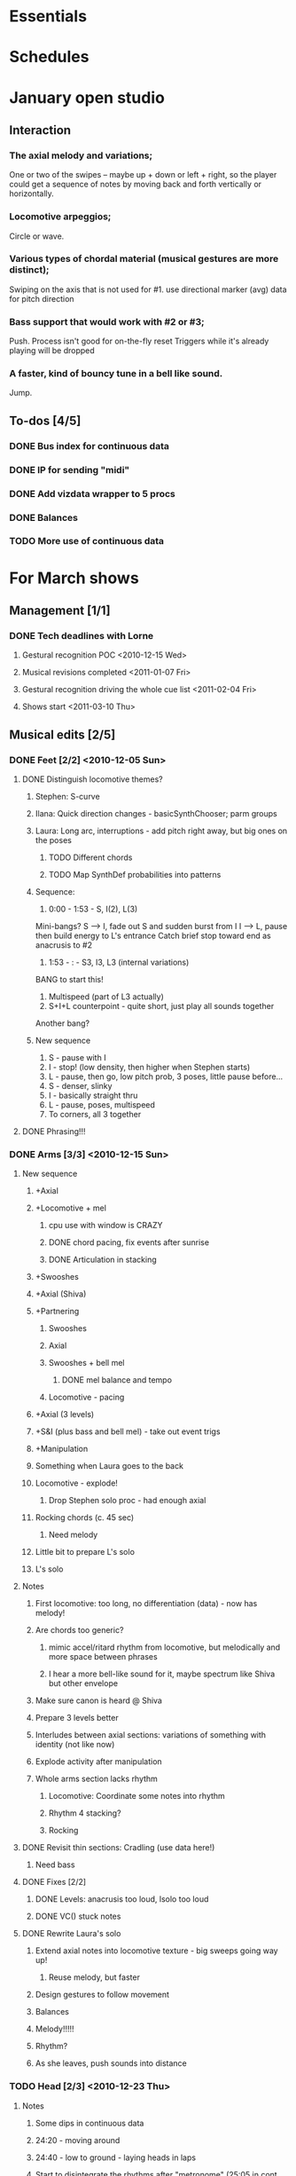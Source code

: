 #+STARTUP: hidestars
#+DRAWERS: ANNOTATION
#+OPTIONS: d:nil num:nil toc:nil

* Essentials


* Schedules


* January open studio
** Interaction
*** The axial melody and variations;
    One or two of the swipes -- maybe up + down or left + right, so the player could get a sequence of notes by moving back and forth vertically or horizontally.
*** Locomotive arpeggios;
    Circle or wave.
*** Various types of chordal material (musical gestures are more distinct);
    Swiping on the axis that is not used for #1.
    use directional marker (avg) data for pitch direction
*** Bass support that would work with #2 or #3;
    Push.
    Process isn't good for on-the-fly reset
    Triggers while it's already playing will be dropped
*** A faster, kind of bouncy tune in a bell like sound.
    Jump.
** To-dos [4/5]
*** DONE Bus index for continuous data
*** DONE IP for sending "midi"
*** DONE Add vizdata wrapper to 5 procs
*** DONE Balances
*** TODO More use of continuous data

* For March shows
** Management [1/1]
*** DONE Tech deadlines with Lorne
**** Gestural recognition POC <2010-12-15 Wed>
**** Musical revisions completed <2011-01-07 Fri>
**** Gestural recognition driving the whole cue list <2011-02-04 Fri>
**** Shows start <2011-03-10 Thu>
** Musical edits [2/5]
*** DONE Feet [2/2] <2010-12-05 Sun>
**** DONE Distinguish locomotive themes?
***** Stephen: S-curve
***** Ilana: Quick direction changes - basicSynthChooser; parm groups
***** Laura: Long arc, interruptions - add pitch right away, but big ones on the poses
****** TODO Different chords
****** TODO Map SynthDef probabilities into patterns
***** Sequence:
      1. 0:00 - 1:53 - S, I(2), L(3)
	 Mini-bangs?
	 S --> I, fade out S and sudden burst from I
	 I --> L, pause then build energy to L's entrance
	 Catch brief stop toward end as anacrusis to #2
      2. 1:53 -  :   - S3, I3, L3 (internal variations)
	 BANG to start this!
      3. Multispeed (part of L3 actually)
      4. S+I+L counterpoint - quite short, just play all sounds together
	 Another bang?
***** New sequence
      1. S - pause with I
      2. I - stop! (low density, then higher when Stephen starts)
      3. L - pause, then go, low pitch prob, 3 poses, little pause before...
      4. S - denser, slinky
      5. I - basically straight thru
      6. L - pause, poses, multispeed
      7. To corners, all 3 together
**** DONE Phrasing!!!
*** DONE Arms [3/3] <2010-12-15 Sun>
**** New sequence
***** +Axial
***** +Locomotive + mel
****** cpu use with window is CRAZY
****** DONE chord pacing, fix events after sunrise
****** DONE Articulation in stacking
***** +Swooshes
***** +Axial (Shiva)
***** +Partnering
****** Swooshes
****** Axial
****** Swooshes + bell mel
******* DONE mel balance and tempo
****** Locomotive - pacing
***** +Axial (3 levels)
***** +S&I (plus bass and bell mel) - take out event trigs
***** +Manipulation
***** Something when Laura goes to the back
***** Locomotive - explode!
****** Drop Stephen solo proc - had enough axial
***** Rocking chords (c. 45 sec)
****** Need melody
***** Little bit to prepare L's solo
***** L's solo
**** Notes
***** First locomotive: too long, no differentiation (data) - now has melody!
***** Are chords too generic?
****** mimic accel/ritard rhythm from locomotive, but melodically and more space between phrases
****** I hear a more bell-like sound for it, maybe spectrum like Shiva but other envelope
***** Make sure canon is heard @ Shiva
***** Prepare 3 levels better
***** Interludes between axial sections: variations of something with identity (not like now)
***** Explode activity after manipulation
***** Whole arms section lacks rhythm
****** Locomotive: Coordinate some notes into rhythm
****** Rhythm 4 stacking?
****** Rocking
**** DONE Revisit thin sections: Cradling (use data here!)
***** Need bass
**** DONE Fixes [2/2]
***** DONE Levels: anacrusis too loud, lsolo too loud
***** DONE VC(\sp) stuck notes
**** DONE Rewrite Laura's solo
***** Extend axial notes into locomotive texture - big sweeps going way up!
****** Reuse melody, but faster
***** Design gestures to follow movement
***** Balances
***** Melody!!!!!
***** Rhythm?
***** As she leaves, push sounds into distance
*** TODO Head [2/3] <2010-12-23 Thu>
**** Notes
***** Some dips in continuous data
***** 24:20 - moving around
***** 24:40 - low to ground - laying heads in laps
***** Start to disintegrate the rhythms after "metronome" (25:05 in cont. data)
**** TODO Face
***** Timings
****** H1000 - 17:21 (hit event when she rolls eyes up?)
****** H1010 - 18:15
****** H1020 - 19:40
****** H1030 - 20:07
****** H1500 - 21:03
***** Less squeaky in "mouth opens"
***** Some spaces in "mouth opens" (2 tongue-out things)
***** Speed up pacing in "emotions"
****** Chaos is too much, but need more of the pitched stuff to be a bit faster
**** DONE Pacing: get all the material in faster
***** Notes from 10-1122 vid:
      1. head starts, 21:25
      2. voices start, 22:55
      3. drums start, 23:22
      4. kneeling, 25:10 - start drum7/8 here, c 1min to metronome/disintegration
      5. final cadence, 26:05
      6. metronome, 26:15

**** DONE New material for slower movements toward end: reuse some of the face dance stuff
*** TODO Torso [0/1] <2010-12-26 Sun>
**** TODO Redo Laura's solo pre-body
*** TODO Body [0/1] <2011-01-04 Tue>
**** TODO Recall more cues
** Programming [2/3]
*** DONE Place to put in IP address/port
*** DONE Voicer events need different arg handling
    - GCs look to control bus - right? (no, if it's not a key) - needed?
*** Fixes to check in [3/3]
**** DONE [#A] Check in WeighBag fix - never mind, I wrote my own
**** DONE Check in voicer releaseNode fix, tell Lorne
**** DONE Nil:asBus numChannels fix - pending cmake/scons discussion
*** TODO Coding fixes [9/12]
**** TODO Refactor snare drum stuff in feet sequence
**** TODO Proper fix for F20
**** TODO F110 was silent when playing in sequence - couldn't reproduce just now?
**** DONE slight break in drums just before drum7/8
**** DONE BP(\fmt): init filter amps to 1.0
**** DONE Undo dataIn changes
***** arms-defs1: startAuto function
***** 02-arms-seq
****** test file path?
****** reactivate di cmds - Library.at(\diparms)
****** c. line 586, yx auto
****** stacking - plug data back in
**** DONE Fix leak warning in bellMel (arms)
**** DONE @ F190, stop military steps immediately
**** DONE fix leaky synth in dataReader
     Issue is: may be preparePlay'ed without playing: synth is created but won't be removed by stopCleanup
**** DONE Don't stop segment trigger BPs at end
**** DONE Check whether trig BPs are properly freed & dependency removed
**** DONE LeakDC for arms-manipulation
** Data transmission to Lorne
*** Position data
*** Other CC data
*** Note data per instrument

** Data from Lorne [1/1]
*** DONE Possible to get average position weighted by velocity?
    E.g., late head section (sparkles)

* Cue list
  Segments are in 3rd-level headings (***)
  Event cues in a segment are numbered
** Feet
*** F1-Bang!
*** F10-Ilana joins
*** F20-Laura joins
    1. First of 3 poses
    2. Second of 3
    3. Third of 3
*** F30-Stephen pattern (@2:45 in 12-01-10_walking?)
*** F40-slinky (backstage, moving closer and further apart)
    1. Three or four event cues as desired
*** F50-Restart Ilana's pattern
*** F60-Restart Laura's pattern + 3 poses
    1. First of 3 poses
    2. Second of 3
    3. Third of 3
*** F70-changing speeds
*** F80-3 patterns in counterpoint
    (As far as I can see, the hop is gone)
*** F90-stop(short) when they come to a line and all stop moving
*** F100-axial -- head bowing or just before is a good spot
*** F110-walking(swinging)
*** F120-3 inversions -- first is Laura's slide between Stephen and Ilana
    1. Second of 3 moves
    2. Third of 3
*** F130-hop/lean -- segment cue on the hop
    1. (Quickly!) Event cue when they stop and lean
*** F140-Conflict -- segment cue on the first military turn
    Note, this advanced automatically in the first version but is now cued
    1. Event cue on second turn
*** F150-small leans back and forth (see 8:36 in 12-01-10_walking)
*** F160-military turns
*** F170-falling - start with Ilana's fall
    This is a more complicated cue.
    1. (Quickly!) Once during the 3 poses after Ilana falls
    2. When Stephen falls
    3. When they start trading places falling down
    4. When Stephen goes into a handstand with just the feet illuminated
*** F180-military turns
*** F190-normal+inversions - when the military turns stop
    1. When Stephen goes into a gymnastic pose on Laura and Ilana's shoulders
    2. When they scatter to the three corners - next segment cue
       comes quickly!
*** F200-multispeed - when Laura starts walking VERY slowly
    1. Event cue when Stephen and Ilana come in
*** F210-Partnering - runs by itself
** Arms
*** A500 -- first statement of axial theme: when they separate and arms come up
    1. One event cue per arm gesture = one melody note
    :ANNOTATION:
    Segment trigger fires the first note. Event triggers fire successive notes. The idea is to catch each arm motion. It's okay if you miss one or two -- would add variety to the rhythm.
    :END:
*** A510 -- first statement of locomotive theme: when they start moving
    1. 1-3 event triggers to start a melody playing. (Event triggers during the melody are ignored.)
    :ANNOTATION:
    Segment trigger launches. Event triggers cause a melody to play. I haven't thought about what enough movement should make that happen. One event trigger starts the melody and it runs on its own. Event triggers are ignored until the melody stops.

    I'm using y-span / x-span to decide note density and the rate at which the notes rotate around the virtual space.
    :END:
*** A520 -- sunrise: when Stephen joins L&I backstage left and arms make an arc
    :ANNOTATION:
    Just a segment trigger. This is where Ilana and Laura are to the left (from the audience's point of view), then Steven slides over and joins them, and they all make an arc with their hands from left to right. The segment trigger should happen when they start the arc or just before (probably makes sense to look at Stephen coming over).
    :END:
*** A530 -- hand stacking: when the three kneel together
    :ANNOTATION:
    Segment trigger. This starts when they kneel to the floor.

    When I detect that the height (y-max) is increasing, the base pitch goes up; when decreasing, it goes down. Timing of the movement may be an issue -- not a good idea to take significantly longer (pitches will go too high), or to take much longer to come down than to go up (too low).
    :END:
*** A540 -- partnering: after breaking out of the stacking pose
    :ANNOTATION:
    Segment trigger only, when they break out of the hand stacking position.
    :END:
*** A550 -- Shiva (axial)
    1. One event cue per arm gesture = one melody note. Segment trigger fires the first note.
    :ANNOTATION:
    Like A500. Segment trigger fires the first note. Event triggers fire successive notes.
    :END:
*** A560 -- more partnering: after breaking out of the Shiva pose
    1. One event trigger -- plays a few Shiva notes.
    2. (Optional) event trigger for a bit of locomotive material, but only if there's time.
    :ANNOTATION:
    Segment trigger to start, like A540, when they move away from the Shiva posture. You should hit one event trigger a few seconds later -- that makes a few Shiva notes play. Some more things happen on their own. One more event trigger is possible, but optional, later, to do a little bit of the locomotive material.
    :END:
*** A570 -- axial theme, three levels
    1. One event cue per arm gesture = one melody note. Segment trigger fires the first note.
    :ANNOTATION:
    Like A500. Segment trigger fires the first note. Event triggers fire successive notes.
    :END:
*** A580 -- Stephen and Ilana duet: after breaking out of the three-levels pose
    1. Event trigger for second chord (when S&I are embracing).
    :ANNOTATION:
    Segment trigger (as Laura is starting to lie down) makes a bass glissando and one chord. Event trigger makes a second chord. Probably best to trigger that sometime when they're embracing. It plays on its own after that.
    :END:
*** A600 -- manipulating Laura: when they pick Laura up
    1. One event cue per arm gesture = one melody note. Segment trigger fires the first note.
    :ANNOTATION:
    Like A500. Segment trigger fires the first note. Event triggers fire successive notes.
    :END:
*** A610 -- loco-prep: when Laura disappears behind S&I
    :ANNOTATION:
    Segment trigger only. Intended for this to happen when Laura goes behind them.
    :END:
*** A620 -- another short locomotive section: when Laura bursts to the front between S&I
    :ANNOTATION:
    Segment trigger, should be timed when Laura bursts to the front between Stephen and Ilana.
    :END:
*** A630 -- cradling gesture: L&I's entrance from left
    :ANNOTATION:
    Just a segment trigger, but I wrote the sequence so that we could cue the materials visually (by event triggers). Let's talk about that.
    :END:
*** A640 -- Laura solo: Laura's re-entrance from right
    :ANNOTATION:
    Segment trigger, materials triggered by continuous data. Don't worry about it :)
    :END:
*** A650 -- fade out to make silence before the face dance
    :ANNOTATION:
    This is still left over from October -- I need to fix it so that the fadeout is slow and gradual, maybe controlled by their x position.
    :END:
** Head
*** H1000-Start of face dance
    1. 1 event trigger for creaking --> door sound
*** H1010-Lights come up, Ilana starts rolling her tongue in her mouth
*** H1020-Mouth opens, tongue starts peeking out a bit (2 tongue-out-to-side gestures first)
*** H1030-Ilana starts smiling and showing other emotions (as she starts to close her mouth)
    1. (I will probably remove this one) +Event trigger to raise the chaos level+
    2. Event trigger for silence
*** H1500-Drones start (currently plays automatically)

** Torso
*** T2000 - getting set for the first torso theme (right around 28:30 in the residency video)
*** T2010 - as Laura and Ilana leave before Stephen's solo (30:20)
    1. Event cue as Stephen speeds up for the hopping gesture -- hit this as he starts to speed up (31:20), so the musical gesture reaches full steam when he's moving fastest
    2. A second event cue a little later (same action) (31:53)
*** T2020 - Ilana enters (32:06)
    1. Event cue for the same motion (32:32) - *before* Laura comes in
*** T2030 - energy exchanges (32:53)
*** T2040 - ensemble work when they all rise to stand (33:22)
*** T2050 - as Ilana is starting to go down to the floor (33:53)
*** T2060 - when they start moving quickly as an ensemble (34:45)
*** T2070 - when they start to slow down (35:04)
*** T2080 - when Ilana goes up onto the platform (OK to hit this as she is heading for the platform) -- let this run through Stephen's shorter solo (35:31)
*** T2090 - Ilana's solo (36:24) - at her first pause with the light on her torso
*** T2100 - Stephen and Laura's duet (37:20-ish)

** Body
*** B2500 - Segment trigger on the first arms axial move.
    1. Event triggers for successive axial moves (like arm section).
	When she starts moving arms and torso, slow down the triggers.
*** B2510 - At the restart of the axial sequence -- very short cue!
*** B2520 - Locomotive theme, in place. Another very short cue.
*** B2530 - Hit this when she stops in the triangle shape.
*** B2540 - Restart axial sequence -- very short, as in 2510.
*** B2550 - Locomotive in place, short like 2520.
*** B2560 - Wild arm movements.
*** B2570 - Stephen touches Laura's arm/shoulder after her solo (42:48)
    A melody plays here for a bit less than a minute. When that's over, hit the next one.
*** B2580 - drums 1 -- drums will start after a few seconds -- I can make this more immediate later
*** B2590 - the first foreshadowing of Ilana's suspension (45:38)
*** B2600 - second foreshadowing (47:05, just before)
*** B2610 - last suspension (48:17-ish)

* Sample attributions
    September 3, 2010
        By WIM (http://www.freesound.org/usersViewSingle.php?id=22241)
            cathedraldoor.wav (http://www.freesound.org/samplesViewSingle.php?id=9018)
        By Percy Duke (http://www.freesound.org/usersViewSingle.php?id=132851)
            Door Creak Short.mp3 (http://www.freesound.org/samplesViewSingle.php?id=23448)
        By HerbertBoland (http://www.freesound.org/usersViewSingle.php?id=129090)
            Creak_3.wav (http://www.freesound.org/samplesViewSingle.php?id=29690)
   ---------------------------------------
    June 5, 2010
        By ingeos (http://www.freesound.org/usersViewSingle.php?id=11253)
            [stream-underwater] Ruisseau de Ponchale - Les Peyroux - 23 St Goussaud - France.ogg (http://www.freesound.org/samplesViewSingle.php?id=7304)
        By acclivity (http://www.freesound.org/usersViewSingle.php?id=37876)
            Brook20Sec.wav (http://www.freesound.org/samplesViewSingle.php?id=13552)
   ---------------------------------------
    May 6, 2010
        By rutgermuller (http://www.freesound.org/usersViewSingle.php?id=179538)
            Footsteps Metallic Muffled Louder (www.rutgermuller.nl).wav (http://www.freesound.org/samplesViewSingle.php?id=50724)
            Footsteps on Tiles (www.rutgermuller.nl).wav (http://www.freesound.org/samplesViewSingle.php?id=50725)
        By Corsica_S (http://www.freesound.org/usersViewSingle.php?id=7037)
            hiking 1.flac (http://www.freesound.org/samplesViewSingle.php?id=34357)
        By sinatra314 (http://www.freesound.org/usersViewSingle.php?id=523848)
            footsteps wooden floor  loop.wav (http://www.freesound.org/samplesViewSingle.php?id=58454)
        By dobroide (http://www.freesound.org/usersViewSingle.php?id=8043)
            20060307.swamp.wav (http://www.freesound.org/samplesViewSingle.php?id=16771)
        By bevangoldswain (http://www.freesound.org/usersViewSingle.php?id=671617)
            running gravel or dry leaves loop.wav (http://www.freesound.org/samplesViewSingle.php?id=54778)
            running hard surface.wav (http://www.freesound.org/samplesViewSingle.php?id=54779)
        By hello_flowers (http://www.freesound.org/usersViewSingle.php?id=199517)
            0129_Walking on Metal 1.wav (http://www.freesound.org/samplesViewSingle.php?id=39473)
        By Robinhood76 (http://www.freesound.org/usersViewSingle.php?id=321967)
            00170 steps on a forest road 1.wav (http://www.freesound.org/samplesViewSingle.php?id=55690)
        By hazure (http://www.freesound.org/usersViewSingle.php?id=30150)
            footsteps.wav (http://www.freesound.org/samplesViewSingle.php?id=23703)
            smallrocksfootsteps.wav (http://www.freesound.org/samplesViewSingle.php?id=23708)
        By Spandau (http://www.freesound.org/usersViewSingle.php?id=25133)
            walkinginsnow.aif (http://www.freesound.org/samplesViewSingle.php?id=30833)
        By tigersound (http://www.freesound.org/usersViewSingle.php?id=23035)
            heels & wind.aif (http://www.freesound.org/samplesViewSingle.php?id=15563)
            gravel walking.aif (http://www.freesound.org/samplesViewSingle.php?id=15562)
        By redjim (http://www.freesound.org/usersViewSingle.php?id=15504)
            Carpet footsteps.wav (http://www.freesound.org/samplesViewSingle.php?id=32575)
        By Jake Williams (http://www.freesound.org/usersViewSingle.php?id=40013)
            Footsteps on hard floor indoors.wav (http://www.freesound.org/samplesViewSingle.php?id=18169)
        By FreqMan (http://www.freesound.org/usersViewSingle.php?id=92661)
            footsteps (Streety NR).wav (http://www.freesound.org/samplesViewSingle.php?id=25077)
        By martian (http://www.freesound.org/usersViewSingle.php?id=84709)
            footstep on wood foley.wav (http://www.freesound.org/samplesViewSingle.php?id=19292)



* Environment building
** HW/OS specs
   - Intel Core i3-350M, 2.27 GHz
     - feel free to go faster
     - Core i5 or i7 will probably not benefit too much because scsynth uses only one thread for DSP)
   - 4 GB RAM (but if you're just running SuperCollider, you won't even need half that)
   - HD can be moderate speed
   - OS: Ubuntu 10.04 (10.10 is newer but I've heard of audio system bugs).
     http://www.ubuntu.com/desktop/get-ubuntu/download

** OS configuration
   After installing the OS (writing this from memory, hope it's okay):
   1. Don't bother with system updates at first.
   2. Go to Applications > Ubuntu Software Center and install linux-realtime.
   3. /Then/ reboot and you can do security etc. updates after that.
   4. Go to System > Administration > Software Sources
      - Add http://ppa.launchpad.net/falk-t-j/lucid/ubuntu on the Other Software tab.
   5. Install the jack2 package (which comes from the PPA).
      - If Jack v1 is installed (shouldn't be), uninstall it manually before installing Jack2.
      - Also install JACK Control (simplifies configuration).

** SC building
   1. Clean install directories.
   2. Get debian packages needed to build sc (if not already done).
      sudo apt-get install build-essential libjack0.100.0-dev libsndfile1-dev libasound2-dev libavahi-client-dev libicu-dev libreadline6-dev libfftw3-dev libxt-dev pkg-config scons git-core subversion
   3. Install the Emacs meta-package.
      sudo apt-get install emacs
   4. Check out and build sc.
      mkdir ~/share
      cd ~/share
      git clone git://github.com/jamshark70/sc34-affectations.git sc.git
      cd sc.git/common
      scons
      sudo scons install
   5. Check out and build sc3-plugins (r444).
      cd ~/share/sc.git
      svn co -r444 https://sc3-plugins.svn.sourceforge.net/svnroot/sc3-plugins sc3-plugins
      cd sc3-plugins
      scons
      sudo scons install
   6. Add the following into ~/.emacs:
      ; Mandatory
      (require 'sclang)

      ; If you want to have access to the help system
      ; the "normal" way in Emacs, install packages "w3m" and "w3m-el-snapshot"
      ; and uncomment this in .emacs
      ; (require 'w3m)

      ; More intelligent buffer switching by C-x b
      (iswitchb-mode 1)

      ; The toolbar wastes space
      (tool-bar-mode -1)
   7. Install SwingOSC.
      1. Download from http://sourceforge.net/projects/swingosc/.
      2. Copy (or symlink) the SuperCollider/ directory into ~/share/SuperCollider/Extensions.
      3. Create ~/.sclang.sc with this text.
         JSCTextEditBase.useBorder = false;

         g = SwingOSC.default;
         g.options.javaOptions = "-Dswing.defaultlaf=com.sun.java.swing.plaf.nimbus.NimbusLookAndFeel";

         // put the location of SwingOSC.jar in this line
         SwingOSC.program = "~/share/SwingOSC/build/SwingOSC.jar".standardizePath;

         fork {
        	 2.5.wait;
        	 g.waitForBoot {
        		 var	w;
        		 s.makeGui;
        		 1.0.wait;
        		 w = Window.allWindows.detect { |win| win.name == "localhost server" };
        		 if(w.notNil) {
        			 w.bounds = w.bounds.right_(Window.screenBounds.width).top_(30);
        		 }
        	 }
         };

         // must not load Instr's until class tree init is finished
         // INCLUDING StartUp.add actions set up by *initClass methods
         // b/c I create some Spec.specs in there

         StartUp.add {
        	 // note, after step 9, put the real path in here
        	 Instr.dir = "/path/to/kc.git/trunk/Instr/";
        	 Instr.loadAll;
         };

      4. Edit to supply the correct location of SwingOSC.jar.
   8. Check out quarks.
      1. Launch SuperCollider-emacs.
	 1. /usr/bin/emacs -sclang &
      2. Execute "Quarks.gui"
      3. Select these using the buttons at left.
	 1. dewdrop_lib
	 2. ddwGUIEnhancementsForSwingOSC
	 3. ddwTimeline
	 4. MathLib
      4. Click "save" and wait (it may issue several svn co commands).
   9. Check out my git repos.
      cd ~/wherever/you/want
      git clone http://jamshark70@github.com/jamshark70/kc_affectations.git
   10. Private extensions --> ~/share/SuperCollider/Extensions.
       1. Extract trunk/sc-private-extensions.tar.gz into a separate directory.
 	  cp trunk/sc-private-extensions.tar.gz ~/aDir
 	  cd ~/aDir
 	  tar -xvzf sc-private-extensions.tar.gz
       2. mkdir ~/share/SuperCollider/Extensions/PrivateExtensions
       3. cp *.sc ~/share/SuperCollider/Extensions/PrivateExtensions
       4. cp WrappableInstr ~/share/SuperCollider/Extensions
	  - Steps related to the old fixes.tar.gz should NO LONGER be needed.
       5. Edit ~/.sclang.sc to specify the actual location of trunk/Instr for Instr.dir.
   11. Restart sc interpreter.
** DONE Check all private-extensions into git.
